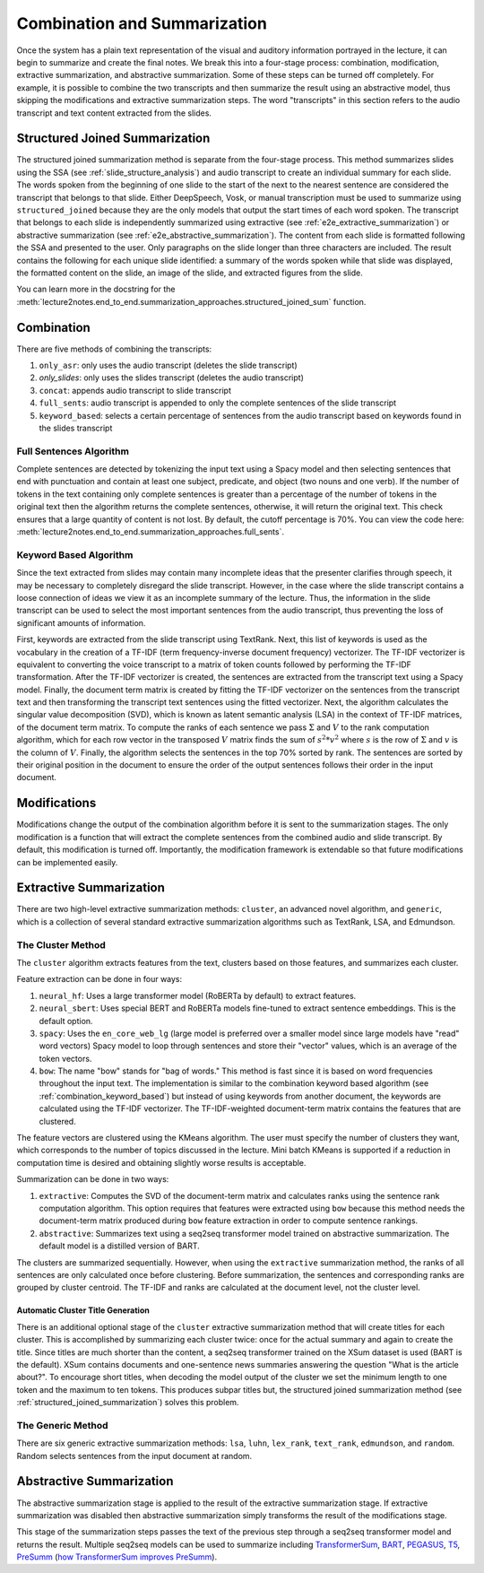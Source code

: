 .. _e2e_summarization_approaches:

Combination and Summarization
=============================

Once the system has a plain text representation of the visual and auditory information portrayed in the lecture, it can begin to summarize and create the final notes. We break this into a four-stage process: combination, modification, extractive summarization, and abstractive summarization. Some of these steps can be turned off completely. For example, it is possible to combine the two transcripts and then summarize the result using an abstractive model, thus skipping the modifications and extractive summarization steps. The word "transcripts" in this section refers to the audio transcript and text content extracted from the slides.

.. _structured_joined_summarization:

Structured Joined Summarization
-------------------------------

The structured joined summarization method is separate from the four-stage process. This method summarizes slides using the SSA (see :ref:`slide_structure_analysis`) and audio transcript to create an individual summary for each slide. The words spoken from the beginning of one slide to the start of the next to the nearest sentence are considered the transcript that belongs to that slide. Either DeepSpeech, Vosk, or manual transcription must be used to summarize using ``structured_joined`` because they are the only models that output the start times of each word spoken. The transcript that belongs to each slide is independently summarized using extractive (see :ref:`e2e_extractive_summarization`) or abstractive summarization (see :ref:`e2e_abstractive_summarization`). The content from each slide is formatted following the SSA and presented to the user. Only paragraphs on the slide longer than three characters are included. The result contains the following for each unique slide identified: a summary of the words spoken while that slide was displayed, the formatted content on the slide, an image of the slide, and extracted figures from the slide.

You can learn more in the docstring for the :meth:`lecture2notes.end_to_end.summarization_approaches.structured_joined_sum` function.

.. _e2e_combination:

Combination
-----------

There are five methods of combining the transcripts:

1. ``only_asr``: only uses the audio transcript (deletes the slide transcript)
2. `only_slides`: only uses the slides transcript (deletes the audio transcript)
3. ``concat``: appends audio transcript to slide transcript
4. ``full_sents``: audio transcript is appended to only the complete sentences of the slide transcript
5. ``keyword_based``: selects a certain percentage of sentences from the audio transcript based on keywords found in the slides transcript

Full Sentences Algorithm
^^^^^^^^^^^^^^^^^^^^^^^^

Complete sentences are detected by tokenizing the input text using a Spacy model and then selecting sentences that end with punctuation and contain at least one subject, predicate, and object (two nouns and one verb). If the number of tokens in the text containing only complete sentences is greater than a percentage of the number of tokens in the original text then the algorithm returns the complete sentences, otherwise, it will return the original text. This check ensures that a large quantity of content is not lost. By default, the cutoff percentage is 70\%. You can view the code here: :meth:`lecture2notes.end_to_end.summarization_approaches.full_sents`.

.. _combination_keyword_based:

Keyword Based Algorithm
^^^^^^^^^^^^^^^^^^^^^^^

Since the text extracted from slides may contain many incomplete ideas that the presenter clarifies through speech, it may be necessary to completely disregard the slide transcript. However, in the case where the slide transcript contains a loose connection of ideas we view it as an incomplete summary of the lecture. Thus, the information in the slide transcript can be used to select the most important sentences from the audio transcript, thus preventing the loss of significant amounts of information.

First, keywords are extracted from the slide transcript using TextRank. Next, this list of keywords is used as the vocabulary in the creation of a TF-IDF (term frequency-inverse document frequency) vectorizer. The TF-IDF vectorizer is equivalent to converting the voice transcript to a matrix of token counts followed by performing the TF-IDF transformation. After the TF-IDF vectorizer is created, the sentences are extracted from the transcript text using a Spacy model. Finally, the document term matrix is created by fitting the TF-IDF vectorizer on the sentences from the transcript text and then transforming the transcript text sentences using the fitted vectorizer. Next, the algorithm calculates the singular value decomposition (SVD), which is known as latent semantic analysis (LSA) in the context of TF-IDF matrices, of the document term matrix. To compute the ranks of each sentence we pass :math:`\Sigma` and :math:`V` to the rank computation algorithm, which for each row vector in the transposed :math:`V` matrix finds the sum of :math:`s^2*v^2` where :math:`s` is the row of :math:`\Sigma` and :math:`v` is the column of :math:`V`. Finally, the algorithm selects the sentences in the top 70\% sorted by rank. The sentences are sorted by their original position in the document to ensure the order of the output sentences follows their order in the input document.


.. _e2e_modifications:

Modifications
-------------

Modifications change the output of the combination algorithm before it is sent to the summarization stages. The only modification is a function that will extract the complete sentences from the combined audio and slide transcript. By default, this modification is turned off. Importantly, the modification framework is extendable so that future modifications can be implemented easily.


.. _e2e_extractive_summarization:

Extractive Summarization
------------------------

There are two high-level extractive summarization methods: ``cluster``, an advanced novel algorithm, and ``generic``, which is a collection of several standard extractive summarization algorithms such as TextRank, LSA, and Edmundson.

The Cluster Method
^^^^^^^^^^^^^^^^^^

The ``cluster`` algorithm extracts features from the text, clusters based on those features, and summarizes each cluster.

Feature extraction can be done in four ways:

1. ``neural_hf``: Uses a large transformer model (RoBERTa by default) to extract features.
2. ``neural_sbert``: Uses special BERT and RoBERTa models fine-tuned to extract sentence embeddings. This is the default option.
3. ``spacy``: Uses the ``en_core_web_lg`` (large model is preferred over a smaller model since large models have "read" word vectors) Spacy model to loop through sentences and store their "vector" values, which is an average of the token vectors.
4. ``bow``: The name "bow" stands for "bag of words." This method is fast since it is based on word frequencies throughout the input text. The implementation is similar to the combination keyword based algorithm (see :ref:`combination_keyword_based`) but instead of using keywords from another document, the keywords are calculated using the TF-IDF vectorizer. The TF-IDF-weighted document-term matrix contains the features that are clustered.

The feature vectors are clustered using the KMeans algorithm. The user must specify the number of clusters they want, which corresponds to the number of topics discussed in the lecture. Mini batch KMeans is supported if a reduction in computation time is desired and obtaining slightly worse results is acceptable.

Summarization can be done in two ways:

1. ``extractive``: Computes the SVD of the document-term matrix and calculates ranks using the sentence rank computation algorithm. This option requires that features were extracted using ``bow`` because this method needs the document-term matrix produced during ``bow`` feature extraction in order to compute sentence rankings.
2. ``abstractive``: Summarizes text using a seq2seq transformer model trained on abstractive summarization. The default model is a distilled version of BART.

The clusters are summarized sequentially. However, when using the ``extractive`` summarization method, the ranks of all sentences are only calculated once before clustering. Before summarization, the sentences and corresponding ranks are grouped by cluster centroid. The TF-IDF and ranks are calculated at the document level, not the cluster level.

Automatic Cluster Title Generation
~~~~~~~~~~~~~~~~~~~~~~~~~~~~~~~~~~

There is an additional optional stage of the ``cluster`` extractive summarization method that will create titles for each cluster. This is accomplished by summarizing each cluster twice: once for the actual summary and again to create the title. Since titles are much shorter than the content, a seq2seq transformer trained on the XSum dataset is used (BART is the default). XSum contains documents and one-sentence news summaries answering the question "What is the article about?". To encourage short titles, when decoding the model output of the cluster we set the minimum length to one token and the maximum to ten tokens. This produces subpar titles but, the structured joined summarization method (see :ref:`structured_joined_summarization`) solves this problem.

The Generic Method
^^^^^^^^^^^^^^^^^^

There are six generic extractive summarization methods: ``lsa``, ``luhn``, ``lex_rank``, ``text_rank``, ``edmundson``, and ``random``. Random selects sentences from the input document at random.

.. _e2e_abstractive_summarization:

Abstractive Summarization
-------------------------

The abstractive summarization stage is applied to the result of the extractive summarization stage. If extractive summarization was disabled then abstractive summarization simply transforms the result of the modifications stage.

This stage of the summarization steps passes the text of the previous step through a seq2seq transformer model and returns the result. Multiple seq2seq models can be used to summarize including `TransformerSum <https://github.com/HHousen/TransformerSum/>`_, `BART <https://huggingface.co/transformers/model_doc/bart.html>`_, `PEGASUS <https://huggingface.co/transformers/model_doc/pegasus.html>`_, `T5 <https://huggingface.co/transformers/model_doc/t5.html>`_, `PreSumm <https://arxiv.org/abs/1908.08345>`_ (`how TransformerSum improves PreSumm <https://transformersum.readthedocs.io/en/latest/general/differences.html>`_).

